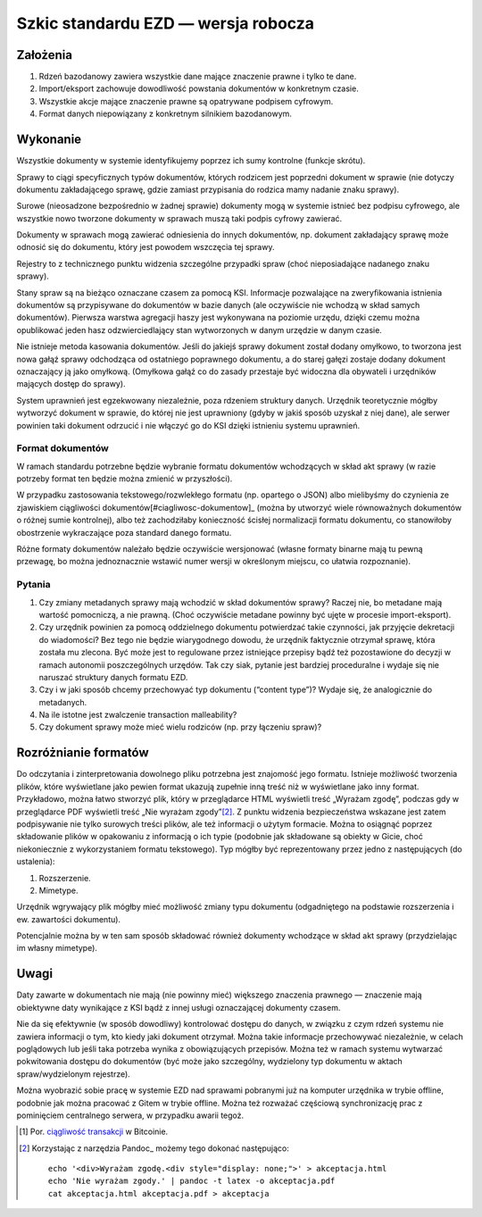 Szkic standardu EZD — wersja robocza
====================================

Założenia
---------

1. Rdzeń bazodanowy zawiera wszystkie dane mające znaczenie prawne i tylko te dane.
2. Import/eksport zachowuje dowodliwość powstania dokumentów w konkretnym czasie.
3. Wszystkie akcje mające znaczenie prawne są opatrywane podpisem cyfrowym.
4. Format danych niepowiązany z konkretnym silnikiem bazodanowym.

Wykonanie
---------

Wszystkie dokumenty w systemie identyfikujemy poprzez ich sumy kontrolne (funkcje skrótu).

Sprawy to ciągi specyficznych typów dokumentów, których rodzicem jest poprzedni dokument w sprawie (nie dotyczy dokumentu zakładającego sprawę, gdzie zamiast przypisania do rodzica mamy nadanie znaku sprawy).

Surowe (nieosadzone bezpośrednio w żadnej sprawie) dokumenty mogą w systemie istnieć bez podpisu cyfrowego, ale wszystkie nowo tworzone dokumenty w sprawach muszą taki podpis cyfrowy zawierać.

Dokumenty w sprawach mogą zawierać odniesienia do innych dokumentów, np. dokument zakładający sprawę może odnosić się do dokumentu, który jest powodem wszczęcia tej sprawy.

Rejestry to z technicznego punktu widzenia szczególne przypadki spraw (choć nieposiadające nadanego znaku sprawy).

Stany spraw są na bieżąco oznaczane czasem za pomocą KSI. Informacje pozwalające na zweryfikowania istnienia dokumentów są przypisywane do dokumentów w bazie danych (ale oczywiście nie wchodzą w skład samych dokumentów). Pierwsza warstwa agregacji haszy jest wykonywana na poziomie urzędu, dzięki czemu można opublikować jeden hasz odzwierciedlający stan wytworzonych w danym urzędzie w danym czasie.

Nie istnieje metoda kasowania dokumentów. Jeśli do jakiejś sprawy dokument został dodany omyłkowo, to tworzona jest nowa gałąź sprawy odchodząca od ostatniego poprawnego dokumentu, a do starej gałęzi zostaje dodany dokument oznaczający ją jako omyłkową. (Omyłkowa gałąź co do zasady przestaje być widoczna dla obywateli i urzędników mających dostęp do sprawy).

System uprawnień jest egzekwowany niezależnie, poza rdzeniem struktury danych. Urzędnik teoretycznie mógłby wytworzyć dokument w sprawie, do której nie jest uprawniony (gdyby w jakiś sposób uzyskał z niej dane), ale serwer powinien taki dokument odrzucić i nie włączyć go do KSI dzięki istnieniu systemu uprawnień.

Format dokumentów
~~~~~~~~~~~~~~~~~

W ramach standardu potrzebne będzie wybranie formatu dokumentów wchodzących w skład akt sprawy (w razie potrzeby format ten będzie można zmienić w przyszłości).

W przypadku zastosowania tekstowego/rozwlekłego formatu (np. opartego o JSON) albo mielibyśmy do czynienia ze zjawiskiem ciągliwości dokumentów[#ciagliwosc-dokumentow]_ (można by utworzyć wiele równoważnych dokumentów o różnej sumie kontrolnej), albo też zachodziłaby konieczność ścisłej normalizacji formatu dokumentu, co stanowiłoby obostrzenie wykraczające poza standard danego formatu.

Różne formaty dokumentów należało będzie oczywiście wersjonować (własne formaty binarne mają tu pewną przewagę, bo można jednoznacznie wstawić numer wersji w określonym miejscu, co ułatwia rozpoznanie).

Pytania
~~~~~~~

1. Czy zmiany metadanych sprawy mają wchodzić w skład dokumentów sprawy? Raczej nie, bo metadane mają wartość pomocniczą, a nie prawną. (Choć oczywiście metadane powinny być ujęte w procesie import-eksport).
2. Czy urzędnik powinien za pomocą oddzielnego dokumentu potwierdzać takie czynności, jak przyjęcie dekretacji do wiadomości? Bez tego nie będzie wiarygodnego dowodu, że urzędnik faktycznie otrzymał sprawę, która została mu zlecona. Być może jest to regulowane przez istniejące przepisy bądź też pozostawione do decyzji w ramach autonomii poszczególnych urzędów. Tak czy siak, pytanie jest bardziej proceduralne i wydaje się nie naruszać struktury danych formatu EZD.
3. Czy i w jaki sposób chcemy przechowyać typ dokumentu (“content type”)? Wydaje się, że analogicznie do metadanych.
4. Na ile istotne jest zwalczenie transaction malleability?
5. Czy dokument sprawy może mieć wielu rodziców (np. przy łączeniu spraw)?

Rozróżnianie formatów
---------------------

Do odczytania i zinterpretowania dowolnego pliku potrzebna jest znajomość jego formatu. Istnieje możliwość tworzenia plików, które wyświetlane jako pewien format ukazują zupełnie inną treść niż w wyświetlane jako inny format. Przykładowo, można łatwo stworzyć plik, który w przeglądarce HTML wyświetli treść „Wyrażam zgodę”, podczas gdy w przeglądarce PDF wyświetli treść „Nie wyrażam zgody”[#przyklad-pliku-wieloformatowego]_. Z punktu widzenia bezpieczeństwa wskazane jest zatem podpisywanie nie tylko surowych treści plików, ale też informacji o użytym formacie. Można to osiągnąć poprzez składowanie plików w opakowaniu z informacją o ich typie (podobnie jak składowane są obiekty w Gicie, choć niekoniecznie z wykorzystaniem formatu tekstowego). Typ mógłby być reprezentowany przez jedno z następujących (do ustalenia):

1. Rozszerzenie.
2. Mimetype.

Urzędnik wgrywający plik mógłby mieć możliwość zmiany typu dokumentu (odgadniętego na podstawie rozszerzenia i ew. zawartości dokumentu).

Potencjalnie można by w ten sam sposób składować również dokumenty wchodzące w skład akt sprawy (przydzielając im własny mimetype).

Uwagi
-----

Daty zawarte w dokumentach nie mają (nie powinny mieć) większego znaczenia prawnego — znaczenie mają obiektywne daty wynikające z KSI bądź z innej usługi oznaczającej dokumenty czasem.

Nie da się efektywnie (w sposób dowodliwy) kontrolować dostępu do danych, w związku z czym rdzeń systemu nie zawiera informacji o tym, kto kiedy jaki dokument otrzymał. Można takie informacje przechowywać niezależnie, w celach poglądowych lub jeśli taka potrzeba wynika z obowiązujących przepisów. Można też w ramach systemu wytwarzać pokwitowania dostępu do dokumentów (być może jako szczególny, wydzielony typ dokumentu w aktach spraw/wydzielonym rejestrze).

Można wyobrazić sobie pracę w systemie EZD nad sprawami pobranymi już na komputer urzędnika w trybie offline, podobnie jak można pracować z Gitem w trybie offline. Można też rozważać częściową synchronizację prac z pominięciem centralnego serwera, w przypadku awarii tegoż.

.. _ciągliwość transakcji: https://en.bitcoin.it/wiki/Transaction_Malleability

.. [#ciagliwosc-dokumentow]
   Por. `ciągliwość transakcji`_ w Bitcoinie.

.. [#przyklad-pliku-wieloformatowego]
   Korzystając z narzędzia Pandoc_ możemy tego dokonać następująco::

     echo '<div>Wyrażam zgodę.<div style="display: none;">' > akceptacja.html
     echo 'Nie wyrażam zgody.' | pandoc -t latex -o akceptacja.pdf
     cat akceptacja.html akceptacja.pdf > akceptacja

